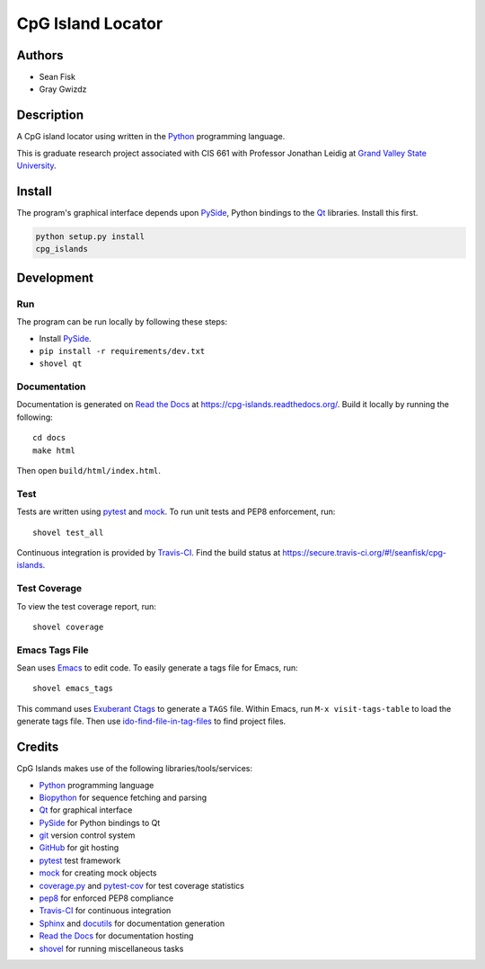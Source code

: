 ==================
CpG Island Locator
==================

.. image:: https://secure.travis-ci.org/seanfisk/cpg-islands.png
   :target: https://secure.travis-ci.org/seanfisk/cpg-islands

-------
Authors
-------
* Sean Fisk
* Gray Gwizdz

------------
Description
------------
A CpG island locator using written in the Python_ programming
language.

This is graduate research project associated with CIS 661 with
Professor Jonathan Leidig at `Grand Valley State University`_.

.. _Python: http://python.org/
.. _Grand Valley State University: http://www.gvsu.edu/

-------
Install
-------

The program's graphical interface depends upon PySide_, Python
bindings to the `Qt`_ libraries. Install this first.

.. code::

    python setup.py install
    cpg_islands

.. _PySide: http://www.pyside.org
.. _Qt: http://www.qt-project.org/
    
-----------
Development
-----------

Run
===

The program can be run locally by following these steps:

- Install PySide_.
- ``pip install -r requirements/dev.txt``
- ``shovel qt``

Documentation
=============

Documentation is generated on `Read the Docs`_ at
https://cpg-islands.readthedocs.org/. Build it locally by running the following::

    cd docs
    make html

Then open ``build/html/index.html``.

.. _Read the Docs: https://readthedocs.org/

Test
====

Tests are written using pytest_ and mock_. To run unit tests and PEP8
enforcement, run::

    shovel test_all

Continuous integration is provided by Travis-CI_. Find the build
status at https://secure.travis-ci.org/#!/seanfisk/cpg-islands.

.. _pytest: http://pytest.org/
.. _mock: http://www.voidspace.org.uk/python/mock/
.. _Travis-CI: https://travis-ci.org/

Test Coverage
=============

To view the test coverage report, run::

    shovel coverage

Emacs Tags File
===============

Sean uses Emacs_ to edit code. To easily generate a tags file for
Emacs, run::

    shovel emacs_tags

This command uses `Exuberant Ctags`_ to generate a ``TAGS``
file. Within Emacs, run ``M-x visit-tags-table`` to load the generate
tags file. Then use ido-find-file-in-tag-files_ to find project files.

.. _Exuberant Ctags: http://ctags.sourceforge.net/
.. _Emacs: http://www.gnu.org/software/emacs/
.. _ido-find-file-in-tag-files: http://emacswiki.org/emacs/InteractivelyDoThings#toc11

-------
Credits
-------

CpG Islands makes use of the following libraries/tools/services:

- Python_ programming language
- Biopython_ for sequence fetching and parsing
- Qt_ for graphical interface
- PySide_ for Python bindings to Qt
- git_ version control system
- GitHub_ for git hosting
- pytest_ test framework
- mock_ for creating mock objects
- coverage.py_ and pytest-cov_ for test coverage statistics
- pep8_ for enforced PEP8 compliance
- Travis-CI_ for continuous integration
- Sphinx_ and docutils_ for documentation generation
- `Read the Docs`_ for documentation hosting
- shovel_ for running miscellaneous tasks

.. _Biopython: http://biopython.org/
.. _git: http://git-scm.com/
.. _GitHub: https://github.com/
.. _Sphinx: http://sphinx.pocoo.org/
.. _docutils: http://docutils.sourceforge.net/
.. _coverage.py: http://nedbatchelder.com/code/coverage/
.. _pytest-cov: http://pypi.python.org/pypi/pytest-cov
.. _pep8: https://github.com/jcrocholl/pep8/
.. _shovel: https://github.com/seomoz/shovel
